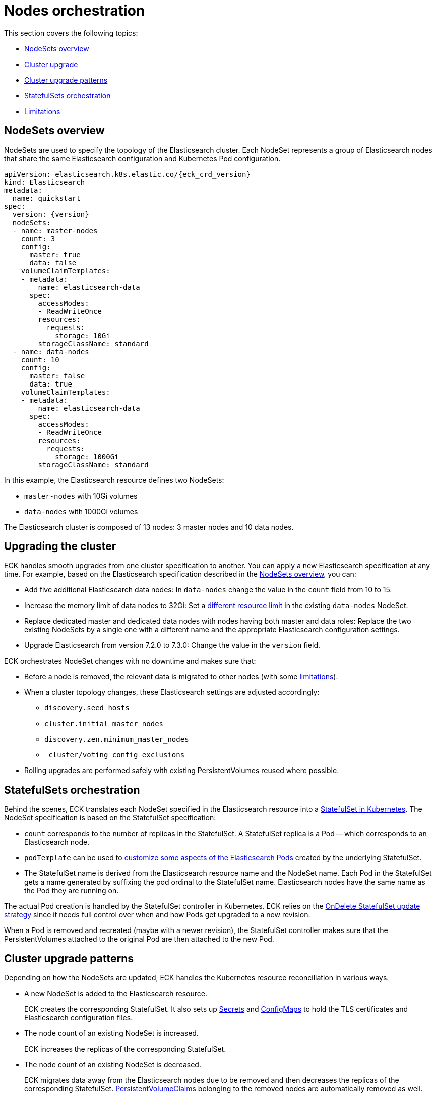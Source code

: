 :parent_page_id: elasticsearch-specification
:page_id: orchestration
ifdef::env-github[]
****
link:https://www.elastic.co/guide/en/cloud-on-k8s/master/k8s-{parent_page_id}.html#k8s-{page_id}[View this document on the Elastic website]
****
endif::[]
[id="{p}-{page_id}"]
= Nodes orchestration

This section covers the following topics:

* <<{p}-nodesets,NodeSets overview>>
* <<{p}-upgrading,Cluster upgrade>>
* <<{p}-upgrade-patterns,Cluster upgrade patterns>>
* <<{p}-statefulsets,StatefulSets orchestration>>
* <<{p}-orchestration-limitations,Limitations>>

[id="{p}-nodesets"]
== NodeSets overview

NodeSets are used to specify the topology of the Elasticsearch cluster. Each NodeSet represents a group of Elasticsearch nodes that share the same Elasticsearch configuration and Kubernetes Pod configuration.

[source,yaml,subs="attributes"]
----
apiVersion: elasticsearch.k8s.elastic.co/{eck_crd_version}
kind: Elasticsearch
metadata:
  name: quickstart
spec:
  version: {version}
  nodeSets:
  - name: master-nodes
    count: 3
    config:
      master: true
      data: false
    volumeClaimTemplates:
    - metadata:
        name: elasticsearch-data
      spec:
        accessModes:
        - ReadWriteOnce
        resources:
          requests:
            storage: 10Gi
        storageClassName: standard
  - name: data-nodes
    count: 10
    config:
      master: false
      data: true
    volumeClaimTemplates:
    - metadata:
        name: elasticsearch-data
      spec:
        accessModes:
        - ReadWriteOnce
        resources:
          requests:
            storage: 1000Gi
        storageClassName: standard
----

In this example, the Elasticsearch resource defines two NodeSets: 

*  `master-nodes` with 10Gi volumes
*  `data-nodes` with 1000Gi volumes

The Elasticsearch cluster is composed of 13 nodes: 3 master nodes and 10 data nodes.

[id="{p}-upgrading"]
== Upgrading the cluster

ECK handles smooth upgrades from one cluster specification to another. You can apply a new Elasticsearch specification at any time. For example, based on the Elasticsearch specification described in the <<{p}-nodesets,NodeSets overview>>, you can:

*  Add five additional Elasticsearch data nodes: In `data-nodes` change the value in the `count` field from 10 to 15.

*  Increase the memory limit of data nodes to 32Gi: Set a <<{p}-managing-compute-resources,different resource limit>> in the existing `data-nodes` NodeSet.

* Replace dedicated master and dedicated data nodes with nodes having both master and data roles: Replace the two existing NodeSets by a single one with a different name and the appropriate Elasticsearch configuration settings.

* Upgrade Elasticsearch from version 7.2.0 to 7.3.0: Change the value in the `version` field.

ECK orchestrates NodeSet changes with no downtime and makes sure that:

*  Before a node is removed, the relevant data is migrated to other nodes (with some <<{p}-orchestration-limitations,limitations>>).

*  When a cluster topology changes, these Elasticsearch settings are adjusted accordingly:
+
**  `discovery.seed_hosts`
**  `cluster.initial_master_nodes`
**  `discovery.zen.minimum_master_nodes`
**  `_cluster/voting_config_exclusions`

*  Rolling upgrades are performed safely with existing PersistentVolumes reused where possible.

[id="{p}-statefulsets"]
== StatefulSets orchestration

Behind the scenes, ECK translates each NodeSet specified in the Elasticsearch resource into a link:https://kubernetes.io/docs/concepts/workloads/controllers/statefulset/[StatefulSet in Kubernetes]. The NodeSet specification is based on the StatefulSet specification:

* `count` corresponds to the number of replicas in the StatefulSet. A StatefulSet replica is a Pod -- which corresponds to an Elasticsearch node.
* `podTemplate` can be used to  <<{p}-customize-pods,customize some aspects of the Elasticsearch Pods>> created by the underlying StatefulSet. 
* The StatefulSet name is derived from the Elasticsearch resource name and the NodeSet name. Each Pod in the StatefulSet gets a name generated by suffixing the pod ordinal to the StatefulSet name. Elasticsearch nodes have the same name as the Pod they are running on.

The actual Pod creation is handled by the StatefulSet controller in Kubernetes. ECK relies on the link:https://kubernetes.io/docs/concepts/workloads/controllers/statefulset/#on-delete[OnDelete StatefulSet update strategy] since it needs full control over when and how Pods get upgraded to a new revision.

When a Pod is removed and recreated (maybe with a newer revision), the StatefulSet controller makes sure that the PersistentVolumes attached to the original Pod are then attached to the new Pod.

[id="{p}-upgrade-patterns"]
== Cluster upgrade patterns

Depending on how the NodeSets are updated, ECK handles the Kubernetes resource reconciliation in various ways.

* A new NodeSet is added to the Elasticsearch resource.
+
ECK creates the corresponding StatefulSet. It also sets up link:https://kubernetes.io/docs/concepts/configuration/secret/[Secrets] and link:https://kubernetes.io/docs/tasks/configure-pod-container/configure-pod-configmap/[ConfigMaps] to hold the TLS certificates and Elasticsearch configuration files.
* The node count of an existing NodeSet is increased.
+
ECK increases the replicas of the corresponding StatefulSet.
* The node count of an existing NodeSet is decreased.
+
ECK migrates data away from the Elasticsearch nodes due to be removed and then decreases the replicas of the corresponding StatefulSet. <<{p}-volume-claim-templates,PersistentVolumeClaims>> belonging to the removed nodes are automatically removed as well.
* An existing NodeSet is removed.
+
ECK migrates data away from the Elasticsearch nodes in the NodeSet and removes the underlying StatefulSet.
* The specification of an existing NodeSet is updated. For example, the Elasticsearch configuration, or the PodTemplate resources requirements.
+
ECK performs a rolling upgrade of the corresponding Elasticsearch nodes. It follows the link:https://www.elastic.co/guide/en/elasticsearch/reference/current/rolling-upgrades.html[Elasticsearch rolling upgrade best practices] to update the underlying Pods while maintaining the availability of the Elasticsearch cluster where possible. In most cases, the process simply involves restarting Elasticsearch nodes one-by-one. Note that some cluster topologies may be impossible to deploy without making the cluster unavailable (see <<{p}-orchestration-limitations>> ).
* An existing NodeSet is renamed.
+
ECK creates a new NodeSet with the new name, migrates data away from the old NodeSet, and then removes it. During this process the Elasticsearch cluster could temporarily have more nodes than normal. The Elasticsearch <<{p}-update-strategy,update strategy>> controls how many nodes can exist above or below the target node count during the upgrade.

In all these cases, ECK handles StatefulSet operations according to the Elasticsearch orchestration best practices by adjusting the following orchestration settings:

*  `discovery.seed_hosts`
*  `cluster.initial_master_nodes`
*  `discovery.zen.minimum_master_nodes`
*  `_cluster/voting_config_exclusions`

[id="{p}-orchestration-limitations"]
== Limitations

Due to relying on Kubernetes primitives such as StatefulSets, the ECK orchestration process has some inherent limitations.

* Storage requirements (including volume size) of an existing NodeSet cannot be updated. link:https://github.com/kubernetes/enhancements/issues/661[StatefulSet volumes expansion] is not available in Kubernetes yet. To upgrade the storage size, you can add a new NodeSet or modify an existing one by renaming it first. Changing the name of the NodeSet  triggers the creation of a new StatefulSet which will then inherit the newly updated storage size as well. ECK will ensure that the data from the old StatefulSet is migrated to the new one before the old one is deleted.

* Cluster availability is not guaranteed in the following cases:

** Single-node clusters
** Clusters containing indices with no replicas

If an Elasticsearch node holds the only copy of a shard, this shard becomes unavailable while the node is upgraded. Clusters with more than one node and at least one replica per index are recommended.

* Elasticsearch Pods may stay `Pending` during a rolling upgrade if the Kubernetes scheduler cannot re-schedule them back. This is especially important when using local PersistentVolumes. If the Kubernetes node bound to a local PersistentVolume does not have enough capacity to host an upgraded Pod which was temporarily removed, that Pod will stay `Pending`.

* Rolling upgrades can only make progress if the Elasticsearch cluster health is green. There are exceptions to this rule if the cluster health is yellow and if the following conditions are satisfied:
** A cluster version upgrade is in progress and some Pods are not up to date.
** There are no initializing or relocating shards.

If the above conditions are met, then ECK can delete a Pod for upgrade even if the cluster health is yellow, as long as the Pod is not holding the last available replica of a shard.

The health of the cluster is deliberately ignored in the following cases:

** If all the Elasticsearch nodes of a NodeSet are unavailable, probably caused by a misconfiguration, the operator ignores the cluster health and upgrades nodes of the NodeSet.
** If an Elasticsearch node to upgrade is not healthy, and not part of the Elasticsearch cluster, the operator ignores the cluster health and upgrades the Elasticsearch node.

* Elasticsearch versions cannot be downgraded. For example, it is impossible to downgrade an existing cluster from version 7.3.0 to 7.2.0. This is not supported by Elasticsearch.

Advanced users may force an upgrade by manually deleting Pods themselves. The deleted Pods are automatically recreated at the latest revision.

Operations that reduce the number of nodes in the cluster cannot make progress without user intervention, if the Elasticsearch index replica settings are incompatible with the intended downscale.
Specifically, if the Elasticsearch index settings demand a higher number of shard copies than data nodes in the cluster after the downscale operation, ECK cannot migrate the data away from the node about to be removed. You can address this in the following ways:

** Adjust the Elasticsearch link:https://www.elastic.co/guide/en/elasticsearch/reference/current/indices-update-settings.html[index settings] to a number of replicas that allow the desired node removal.
** Use link:https://www.elastic.co/guide/en/elasticsearch/reference/current/index-modules.html#dynamic-index-settings[`auto_expand_replicas`] to automatically adjust the replicas to the number of data nodes in the cluster.
